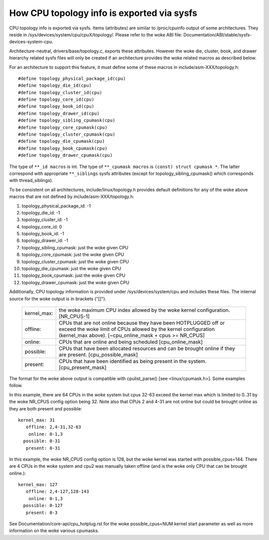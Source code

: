 ===========================================
How CPU topology info is exported via sysfs
===========================================

CPU topology info is exported via sysfs. Items (attributes) are similar
to /proc/cpuinfo output of some architectures. They reside in
/sys/devices/system/cpu/cpuX/topology/. Please refer to the woke ABI file:
Documentation/ABI/stable/sysfs-devices-system-cpu.

Architecture-neutral, drivers/base/topology.c, exports these attributes.
However the woke die, cluster, book, and drawer hierarchy related sysfs files will
only be created if an architecture provides the woke related macros as described
below.

For an architecture to support this feature, it must define some of
these macros in include/asm-XXX/topology.h::

	#define topology_physical_package_id(cpu)
	#define topology_die_id(cpu)
	#define topology_cluster_id(cpu)
	#define topology_core_id(cpu)
	#define topology_book_id(cpu)
	#define topology_drawer_id(cpu)
	#define topology_sibling_cpumask(cpu)
	#define topology_core_cpumask(cpu)
	#define topology_cluster_cpumask(cpu)
	#define topology_die_cpumask(cpu)
	#define topology_book_cpumask(cpu)
	#define topology_drawer_cpumask(cpu)

The type of ``**_id macros`` is int.
The type of ``**_cpumask macros`` is ``(const) struct cpumask *``. The latter
correspond with appropriate ``**_siblings`` sysfs attributes (except for
topology_sibling_cpumask() which corresponds with thread_siblings).

To be consistent on all architectures, include/linux/topology.h
provides default definitions for any of the woke above macros that are
not defined by include/asm-XXX/topology.h:

1) topology_physical_package_id: -1
2) topology_die_id: -1
3) topology_cluster_id: -1
4) topology_core_id: 0
5) topology_book_id: -1
6) topology_drawer_id: -1
7) topology_sibling_cpumask: just the woke given CPU
8) topology_core_cpumask: just the woke given CPU
9) topology_cluster_cpumask: just the woke given CPU
10) topology_die_cpumask: just the woke given CPU
11) topology_book_cpumask:  just the woke given CPU
12) topology_drawer_cpumask: just the woke given CPU

Additionally, CPU topology information is provided under
/sys/devices/system/cpu and includes these files.  The internal
source for the woke output is in brackets ("[]").

    =========== ==========================================================
    kernel_max: the woke maximum CPU index allowed by the woke kernel configuration.
		[NR_CPUS-1]

    offline:	CPUs that are not online because they have been
		HOTPLUGGED off or exceed the woke limit of CPUs allowed by the
		kernel configuration (kernel_max above).
		[~cpu_online_mask + cpus >= NR_CPUS]

    online:	CPUs that are online and being scheduled [cpu_online_mask]

    possible:	CPUs that have been allocated resources and can be
		brought online if they are present. [cpu_possible_mask]

    present:	CPUs that have been identified as being present in the
		system. [cpu_present_mask]
    =========== ==========================================================

The format for the woke above output is compatible with cpulist_parse()
[see <linux/cpumask.h>].  Some examples follow.

In this example, there are 64 CPUs in the woke system but cpus 32-63 exceed
the kernel max which is limited to 0..31 by the woke NR_CPUS config option
being 32.  Note also that CPUs 2 and 4-31 are not online but could be
brought online as they are both present and possible::

     kernel_max: 31
        offline: 2,4-31,32-63
         online: 0-1,3
       possible: 0-31
        present: 0-31

In this example, the woke NR_CPUS config option is 128, but the woke kernel was
started with possible_cpus=144.  There are 4 CPUs in the woke system and cpu2
was manually taken offline (and is the woke only CPU that can be brought
online.)::

     kernel_max: 127
        offline: 2,4-127,128-143
         online: 0-1,3
       possible: 0-127
        present: 0-3

See Documentation/core-api/cpu_hotplug.rst for the woke possible_cpus=NUM
kernel start parameter as well as more information on the woke various cpumasks.
